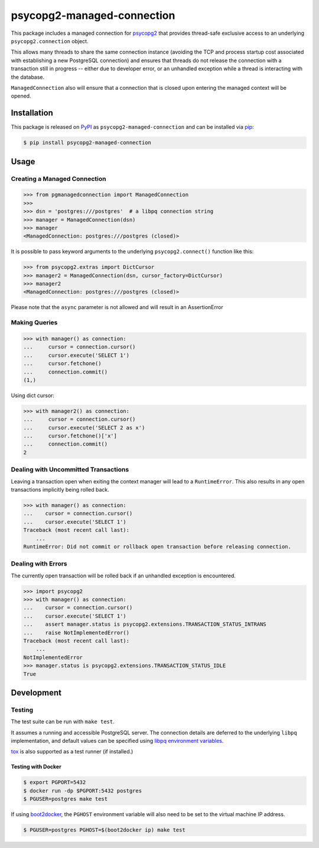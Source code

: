 psycopg2-managed-connection
###########################

|pypi|

This package includes a managed connection for psycopg2_ that provides
thread-safe exclusive access to an underlying ``psycopg2.connection`` object.

This allows many threads to share the same connection instance (avoiding the
TCP and process startup cost associated with establishing a new PostgreSQL
connection) and ensures that threads do not release the connection with a
transaction still in progress -- either due to developer error, or an unhandled
exception while a thread is interacting with the database.

``ManagedConnection`` also will ensure that a connection that is closed upon
entering the managed context will be opened.

Installation
============

This package is released on PyPI_ as ``psycopg2-managed-connection`` and can be
installed via pip_:

.. code:: bash

    $ pip install psycopg2-managed-connection

Usage
=====

Creating a Managed Connection
-----------------------------

.. code:: python

    >>> from pgmanagedconnection import ManagedConnection
    >>>
    >>> dsn = 'postgres:///postgres'  # a libpq connection string
    >>> manager = ManagedConnection(dsn)
    >>> manager
    <ManagedConnection: postgres:///postgres (closed)>

It is possible to pass keyword arguments to the underlying ``psycopg2.connect()``
function like this:

.. code:: python

   >>> from psycopg2.extras import DictCursor
   >>> manager2 = ManagedConnection(dsn, cursor_factory=DictCursor)
   >>> manager2
   <ManagedConnection: postgres:///postgres (closed)>

Please note that the ``async`` parameter is not allowed and will result
in an AssertionError

Making Queries
--------------

.. code:: python

    >>> with manager() as connection:
    ...     cursor = connection.cursor()
    ...     cursor.execute('SELECT 1')
    ...     cursor.fetchone()
    ...     connection.commit()
    (1,)

Using dict cursor:

.. code:: python

    >>> with manager2() as connection:
    ...     cursor = connection.cursor()
    ...     cursor.execute('SELECT 2 as x')
    ...     cursor.fetchone()['x']
    ...     connection.commit()
    2

Dealing with Uncommitted Transactions
-------------------------------------

Leaving a transaction open when exiting the context manager will lead to a
``RuntimeError``. This also results in any open transactions implicitly being
rolled back.

.. code:: python

    >>> with manager() as connection:
    ...    cursor = connection.cursor()
    ...    cursor.execute('SELECT 1')
    Traceback (most recent call last):
        ...
    RuntimeError: Did not commit or rollback open transaction before releasing connection.

Dealing with Errors
-------------------

The currently open transaction will be rolled back if an unhandled exception is
encountered.

.. code:: python

    >>> import psycopg2
    >>> with manager() as connection:
    ...    cursor = connection.cursor()
    ...    cursor.execute('SELECT 1')
    ...    assert manager.status is psycopg2.extensions.TRANSACTION_STATUS_INTRANS
    ...    raise NotImplementedError()
    Traceback (most recent call last):
        ...
    NotImplementedError
    >>> manager.status is psycopg2.extensions.TRANSACTION_STATUS_IDLE
    True

Development
===========

Testing
-------

The test suite can be run with ``make test``.

It assumes a running and accessible PostgreSQL server. The connection details
are deferred to the underlying ``libpq`` implementation, and default values can
be specified using `libpq environment variables`_.

tox_ is also supported as a test runner (if installed.)

Testing with Docker
~~~~~~~~~~~~~~~~~~~

.. code:: bash

    $ export PGPORT=5432
    $ docker run -dp $PGPORT:5432 postgres
    $ PGUSER=postgres make test

If using boot2docker_, the ``PGHOST`` environment variable will also need to be
set to the virtual machine IP address.

.. code:: bash

    $ PGUSER=postgres PGHOST=$(boot2docker ip) make test


.. _PyPI: https://pypi.python.org/pypi/psycopg2-managed-connection
.. _`libpq environment variables`: http://www.postgresql.org/docs/9.3/static/libpq-envars.html
.. _boot2docker: https://github.com/boot2docker/boot2docker
.. _pip: https://pypi.python.org/pypi/pip
.. _psycopg2: https://pypi.python.org/pypi/psycopg2/
.. _tox: https://pypi.python.org/pypi/tox

.. |pypi| image:: https://img.shields.io/pypi/v/psycopg2-managed-connection.svg?style=flat-square&label=latest%20version
    :target: https://pypi.python.org/pypi/psycopg2-managed-connection
    :alt: Latest version released on PyPi

